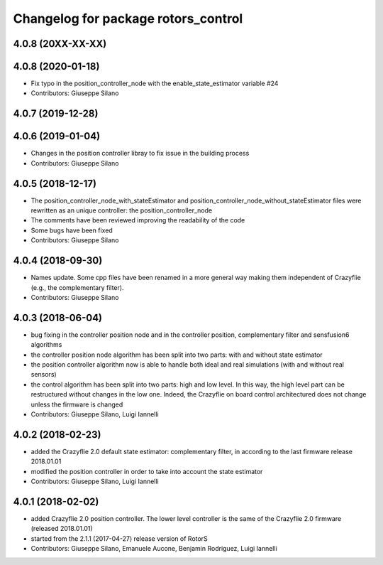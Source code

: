 ^^^^^^^^^^^^^^^^^^^^^^^^^^^^^^^^^^^^
Changelog for package rotors_control
^^^^^^^^^^^^^^^^^^^^^^^^^^^^^^^^^^^^


4.0.8 (20XX-XX-XX)
------------------

4.0.8 (2020-01-18)
------------------
* Fix typo in the position_controller_node with the enable_state_estimator variable #24
* Contributors: Giuseppe Silano

4.0.7 (2019-12-28)
------------------

4.0.6 (2019-01-04)
------------------
* Changes in the position controller libray to fix issue in the building process
* Contributors: Giuseppe Silano

4.0.5 (2018-12-17)
------------------
* The position_controller_node_with_stateEstimator and position_controller_node_without_stateEstimator files were rewritten as an unique controller: the position_controller_node
* The comments have been reviewed improving the readability of the code
* Some bugs have been fixed
* Contributors: Giuseppe Silano

4.0.4 (2018-09-30)
------------------
* Names update. Some cpp files have been renamed in a more general way making them independent of Crazyflie (e.g., the complementary filter).
* Contributors: Giuseppe Silano

4.0.3 (2018-06-04)
------------------
* bug fixing in the controller position node and in the controller position, complementary filter and sensfusion6 algorithms
* the controller position node algorithm has been split into two parts: with and without state estimator
* the position controller algorithm now is able to handle both ideal and real simulations (with and without real sensors)
* the control algorithm has been split into two parts: high and low level. In this way, the high level part can be restructured without changes in the low one. Indeed, the Crazyflie on board control architectured does not change unless the firmware is changed
* Contributors: Giuseppe Silano, Luigi Iannelli

4.0.2 (2018-02-23)
------------------
* added the Crazyflie 2.0 default state estimator: complementary filter, in according to the last firmware release 2018.01.01
* modified the position controller in order to take into account the state estimator
* Contributors: Giuseppe Silano, Luigi Iannelli

4.0.1 (2018-02-02)
------------------
* added Crazyflie 2.0 position controller. The lower level controller is the same of the Crazyflie 2.0 firmware (released 2018.01.01)
* started from the 2.1.1 (2017-04-27) release version of RotorS
* Contributors: Giuseppe Silano, Emanuele Aucone, Benjamin Rodriguez, Luigi Iannelli
